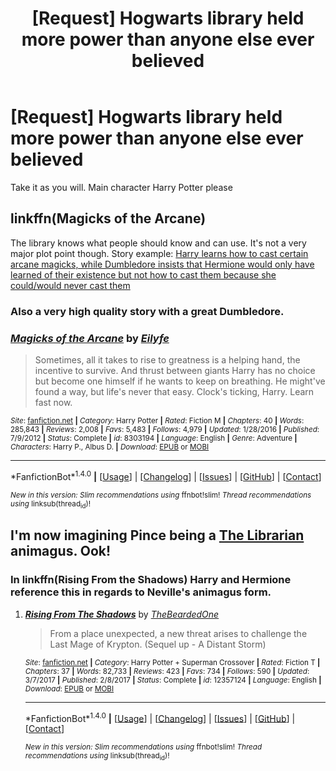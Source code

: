 #+TITLE: [Request] Hogwarts library held more power than anyone else ever believed

* [Request] Hogwarts library held more power than anyone else ever believed
:PROPERTIES:
:Author: UndergroundNerd
:Score: 10
:DateUnix: 1521777774.0
:DateShort: 2018-Mar-23
:FlairText: Request
:END:
Take it as you will. Main character Harry Potter please


** linkffn(Magicks of the Arcane)

The library knows what people should know and can use. It's not a very major plot point though. Story example: [[/spoiler][Harry learns how to cast certain arcane magicks, while Dumbledore insists that Hermione would only have learned of their existence but not how to cast them because she could/would never cast them]]
:PROPERTIES:
:Author: xDarkSadye
:Score: 7
:DateUnix: 1521802593.0
:DateShort: 2018-Mar-23
:END:

*** Also a very high quality story with a great Dumbledore.
:PROPERTIES:
:Author: Pielikeman
:Score: 5
:DateUnix: 1521832449.0
:DateShort: 2018-Mar-23
:END:


*** [[http://www.fanfiction.net/s/8303194/1/][*/Magicks of the Arcane/*]] by [[https://www.fanfiction.net/u/2552465/Eilyfe][/Eilyfe/]]

#+begin_quote
  Sometimes, all it takes to rise to greatness is a helping hand, the incentive to survive. And thrust between giants Harry has no choice but become one himself if he wants to keep on breathing. He might've found a way, but life's never that easy. Clock's ticking, Harry. Learn fast now.
#+end_quote

^{/Site/: [[http://www.fanfiction.net/][fanfiction.net]] *|* /Category/: Harry Potter *|* /Rated/: Fiction M *|* /Chapters/: 40 *|* /Words/: 285,843 *|* /Reviews/: 2,008 *|* /Favs/: 5,483 *|* /Follows/: 4,979 *|* /Updated/: 1/28/2016 *|* /Published/: 7/9/2012 *|* /Status/: Complete *|* /id/: 8303194 *|* /Language/: English *|* /Genre/: Adventure *|* /Characters/: Harry P., Albus D. *|* /Download/: [[http://www.ff2ebook.com/old/ffn-bot/index.php?id=8303194&source=ff&filetype=epub][EPUB]] or [[http://www.ff2ebook.com/old/ffn-bot/index.php?id=8303194&source=ff&filetype=mobi][MOBI]]}

--------------

*FanfictionBot*^{1.4.0} *|* [[[https://github.com/tusing/reddit-ffn-bot/wiki/Usage][Usage]]] | [[[https://github.com/tusing/reddit-ffn-bot/wiki/Changelog][Changelog]]] | [[[https://github.com/tusing/reddit-ffn-bot/issues/][Issues]]] | [[[https://github.com/tusing/reddit-ffn-bot/][GitHub]]] | [[[https://www.reddit.com/message/compose?to=tusing][Contact]]]

^{/New in this version: Slim recommendations using/ ffnbot!slim! /Thread recommendations using/ linksub(thread_id)!}
:PROPERTIES:
:Author: FanfictionBot
:Score: 1
:DateUnix: 1521802616.0
:DateShort: 2018-Mar-23
:END:


** I'm now imagining Pince being a [[https://en.wikipedia.org/wiki/Unseen_University#Librarian][The Librarian]] animagus. Ook!
:PROPERTIES:
:Author: HiddenAltAccount
:Score: 1
:DateUnix: 1521822918.0
:DateShort: 2018-Mar-23
:END:

*** In linkffn(Rising From the Shadows) Harry and Hermione reference this in regards to Neville's animagus form.
:PROPERTIES:
:Author: Jahoan
:Score: 2
:DateUnix: 1521829696.0
:DateShort: 2018-Mar-23
:END:

**** [[http://www.fanfiction.net/s/12357124/1/][*/Rising From The Shadows/*]] by [[https://www.fanfiction.net/u/4011588/TheBeardedOne][/TheBeardedOne/]]

#+begin_quote
  From a place unexpected, a new threat arises to challenge the Last Mage of Krypton. (Sequel up - A Distant Storm)
#+end_quote

^{/Site/: [[http://www.fanfiction.net/][fanfiction.net]] *|* /Category/: Harry Potter + Superman Crossover *|* /Rated/: Fiction T *|* /Chapters/: 37 *|* /Words/: 82,733 *|* /Reviews/: 423 *|* /Favs/: 734 *|* /Follows/: 590 *|* /Updated/: 3/7/2017 *|* /Published/: 2/8/2017 *|* /Status/: Complete *|* /id/: 12357124 *|* /Language/: English *|* /Download/: [[http://www.ff2ebook.com/old/ffn-bot/index.php?id=12357124&source=ff&filetype=epub][EPUB]] or [[http://www.ff2ebook.com/old/ffn-bot/index.php?id=12357124&source=ff&filetype=mobi][MOBI]]}

--------------

*FanfictionBot*^{1.4.0} *|* [[[https://github.com/tusing/reddit-ffn-bot/wiki/Usage][Usage]]] | [[[https://github.com/tusing/reddit-ffn-bot/wiki/Changelog][Changelog]]] | [[[https://github.com/tusing/reddit-ffn-bot/issues/][Issues]]] | [[[https://github.com/tusing/reddit-ffn-bot/][GitHub]]] | [[[https://www.reddit.com/message/compose?to=tusing][Contact]]]

^{/New in this version: Slim recommendations using/ ffnbot!slim! /Thread recommendations using/ linksub(thread_id)!}
:PROPERTIES:
:Author: FanfictionBot
:Score: 1
:DateUnix: 1521829736.0
:DateShort: 2018-Mar-23
:END:
